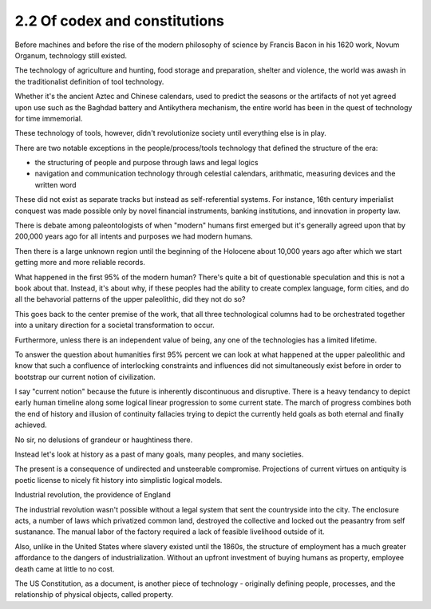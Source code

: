 2.2 Of codex and constitutions
------------------------------

Before machines and before the rise of the modern philosophy of science by Francis Bacon in his 1620 work, Novum Organum, technology still existed.

The technology of agriculture and hunting, food storage and preparation, shelter and violence, the world was awash in the traditionalist definition of tool technology.

Whether it's the ancient Aztec and Chinese calendars, used to predict the seasons or the artifacts of not yet agreed upon use such as the Baghdad battery and Antikythera mechanism, the entire world has been in the quest of technology for time immemorial.

These technology of tools, however, didn't revolutionize society until everything else is in play. 

There are two notable exceptions in the people/process/tools technology that defined the structure of the era:

- the structuring of people and purpose through laws and legal logics

- navigation and communication technology through celestial calendars, arithmatic, measuring devices and the written word

These did not exist as separate tracks but instead as self-referential systems. For instance, 16th century imperialist conquest was made possible only by novel financial instruments, banking institutions, and innovation in property law.

There is debate among paleontologists of when "modern" humans first emerged but it's generally agreed upon that by 200,000 years ago for all intents and purposes we had modern humans.

Then there is a large unknown region until the beginning of the Holocene about 10,000 years ago after which we start getting more and more reliable records.

What happened in the first 95% of the modern human? There's quite a bit of questionable speculation and this is not a book about that.  Instead, it's about why, if these peoples had the ability to create complex language, form cities, and do all the behavorial patterns of the upper paleolithic, did they not do so?

This goes back to the center premise of the work, that all three technological columns had to be orchestrated together into a unitary direction for a societal transformation to occur.

Furthermore, unless there is an independent value of being, any one of the technologies has a limited lifetime.

To answer the question about humanities first 95% percent we can look at what happened at the upper paleolithic and know that such a confluence of interlocking constraints and influences did not simultaneously exist before in order to bootstrap our current notion of civilization.

I say "current notion" because the future is inherently discontinuous and disruptive. There is a heavy tendancy to depict early human timeline along some logical linear progression to some current state. The march of progress combines both the end of history and illusion of continuity fallacies trying to depict the currently held goals as both eternal and finally achieved.

No sir, no delusions of grandeur or haughtiness there.

Instead let's look at history as a past of many goals, many peoples, and many societies.

The present is a consequence of undirected and unsteerable compromise.  Projections of current virtues on antiquity is poetic license to nicely fit history into simplistic logical models.

Industrial revolution, the providence of England

The industrial revolution wasn't possible without a legal system that sent the countryside into the city. The enclosure acts, a number of laws which privatized common land, destroyed the collective and locked out the peasantry from self sustanance. The manual labor of the factory required a lack of feasible livelihood outside of it.

Also, unlike in the United States where slavery existed until the 1860s, the structure of employment has a much greater affordance to the dangers of industrialization. Without an upfront investment of buying humans as property, employee death came at little to no cost.

The US Constitution, as a document, is another piece of technology - originally defining people, processes, and the relationship of physical objects, called property. 

